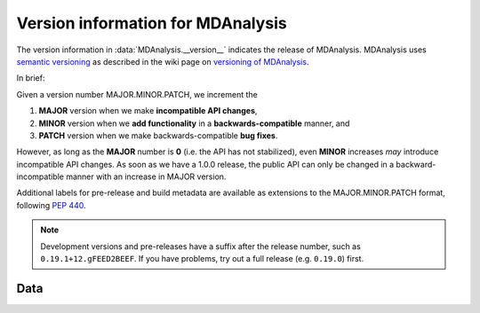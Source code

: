 Version information for MDAnalysis
==================================

The version information in :data:`MDAnalysis.__version__` indicates the
release of MDAnalysis. MDAnalysis uses `semantic versioning`_ as
described in the wiki page on `versioning of MDAnalysis`_.

In brief:

Given a version number MAJOR.MINOR.PATCH, we increment the

1. **MAJOR** version when we make **incompatible API changes**,
2. **MINOR** version when we **add functionality** in a
   **backwards-compatible** manner, and
3. **PATCH** version when we make backwards-compatible **bug fixes**.

However, as long as the **MAJOR** number is **0** (i.e. the API has
not stabilized), even **MINOR** increases *may* introduce incompatible
API changes. As soon as we have a 1.0.0 release, the public API can
only be changed in a backward-incompatible manner with an increase in
MAJOR version.

Additional labels for pre-release and build metadata are available as
extensions to the MAJOR.MINOR.PATCH format, following :pep:`440`.


.. Note:: Development versions and pre-releases have a suffix after
          the release number, such as ``0.19.1+12.gFEED2BEEF``. If you have
          problems, try out a full release (e.g. ``0.19.0``) first.

.. versionchanged:: 0.19.1
		    Version string now follows :pep:`440` in addition
		    to semantic versioning.
	  
.. _`semantic versioning`: http://semver.org/
.. _`versioning of MDAnalysis`:
   http://wiki.mdanalysis.org/SemanticVersioning

Data
----

.. autodata:: MDAnalysis.__version__

